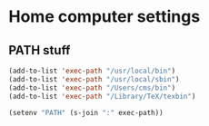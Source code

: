 * Home computer settings

** PATH stuff

#+begin_src emacs-lisp
(add-to-list 'exec-path "/usr/local/bin")
(add-to-list 'exec-path "/usr/local/sbin")
(add-to-list 'exec-path "/Users/cms/bin")
(add-to-list 'exec-path "/Library/TeX/texbin")

(setenv "PATH" (s-join ":" exec-path))
#+end_src
